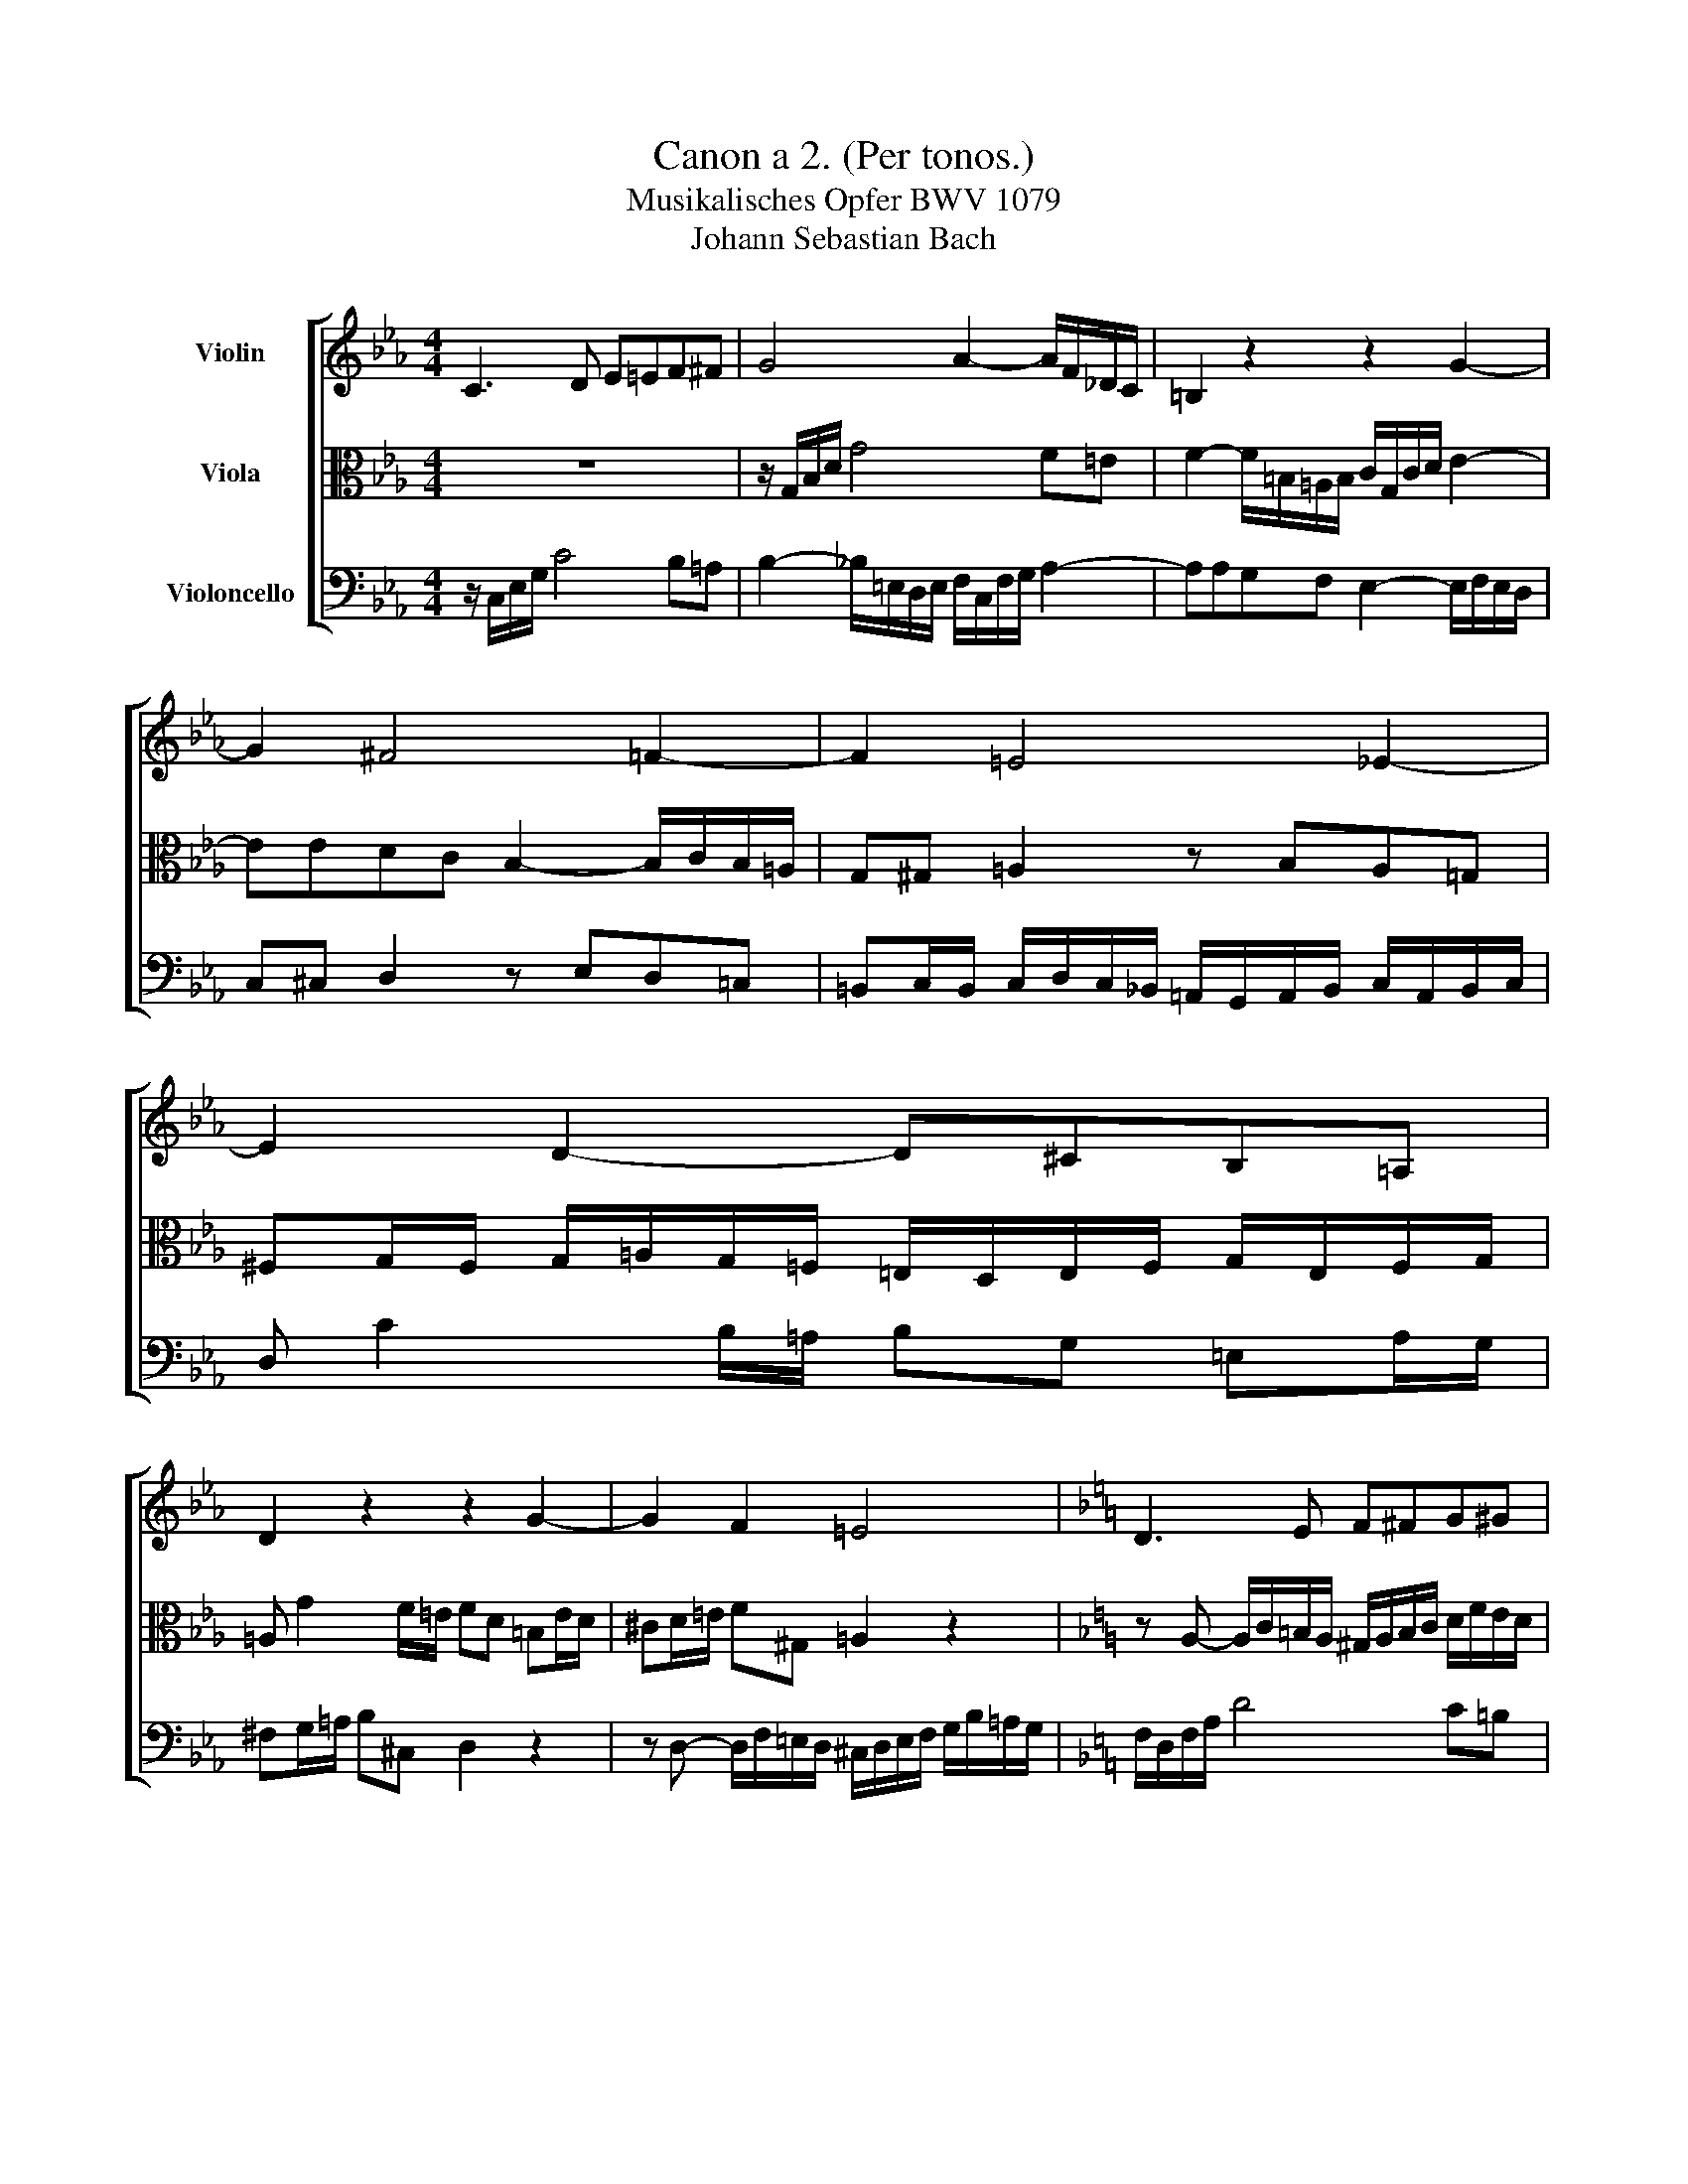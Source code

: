 X:1
T:Canon a 2. (Per tonos.)
T:Musikalisches Opfer BWV 1079
T:Johann Sebastian Bach
%%score [ 1 2 3 ]
L:1/8
M:4/4
K:Eb
V:1 treble nm="Violin"
V:2 alto nm="Viola"
V:3 bass nm="Violoncello"
V:1
 C3 D E=EF^F | G4 A2- A/F/_D/C/ | =B,2 z2 z2 G2- | G2 ^F4 =F2- | F2 =E4 _E2- | E2 D2- D^CB,=A, | %6
 D2 z2 z2 G2- | G2 F2 =E4 |[K:F] D3 E F^FG^G | A4 B2- B/G/_E/D/ | ^C2 z2 z2 A2- | A2 ^G4 =G2- | %12
 G2 ^F4 =F2- | F2 E2- E^DC=B, | E2 z2 z2 A2- | A2 G2 ^F4 |[K:G] E3 F G^GA^A | B4 c2- c/A/=F/E/ | %18
 ^D2 z2 z2 B2- | B2 ^A4 =A2- | A2 ^G4 =G2- | G2 F2- F^ED^C | F2 z2 z2 B2- | B2 A2 ^G4 | %24
[K:A] F3 G A^AB^B | c4 d2- d/B/=G/F/ | ^E2 z2 z2 c2- | c2 ^B4 =B2- | B2 ^A4 =A2- | A2 G2- G^^FE^D | %30
 G2 z2 z2 c2- | c2 B2 ^A4 |[K:B] G3 A B^Bc^^c | d4 e2- e/c/=A/G/ | ^^F2 z2 z2 d2- | d2 ^^c4 ^c2- | %36
 c2 ^B4 =B2- | B2 A2- A^^GF^E | A2 z2 z2 d2- | d2 c2 ^B4 |[K:Db] B3 c d=de=e | f4 g2- g/e/_c/B/ | %42
 =A2 z2 z2 f2- | f2 =e4 _e2- | e2 =d4 _d2- | d2 c2- c=BA=G | c2 z2 z2 f2- | f2 e2 =d4 | x8 |] %49
V:2
 z8 | z/ G,/B,/D/ G4 F=E | F2- F/=B,/=A,/B,/ C/G,/C/D/ E2- | EEDC B,2- B,/C/B,/=A,/ | %4
 G,^G, =A,2 z B,A,=G, | ^F,G,/F,/ G,/=A,/G,/=F,/ =E,/D,/E,/F,/ G,/E,/F,/G,/ | %6
 =A, G2 F/=E/ FD =B,E/D/ | ^CD/=E/ F^G, =A,2 z2 |[K:F] z A,- A,/C/=B,/A,/ ^G,/A,/B,/C/ D/F/E/D/ | %9
 C/A,/C/E/ A4 G^F | G2- G/^C/=B,/C/ D/A,/D/E/ F2- | FFED C2- C/D/C/=B,/ | A,^A, =B,2 z CB,=A, | %13
 ^G,A,/G,/ A,/=B,/A,/=G,/ ^F,/E,/F,/G,/ A,/F,/G,/A,/ | =B, A2 G/^F/ GE ^CF/E/ | %15
 ^DE/^F/ G^A, =B,2 z2 |[K:G] z B,- B,/D/^C/B,/ ^A,/B,/C/D/ E/G/F/E/ | D/B,/D/F/ B4 A^G | %18
 A2- A/^D/^C/D/ E/B,/E/F/ G2- | GGFE D2- D/E/D/^C/ | B,C ^C2 z DCB, | %21
 ^A,B,/A,/ B,/^C/B,/=A,/ ^G,/F,/G,/A,/ B,/G,/A,/B,/ | ^C B2 A/^G/ AF ^DG/F/ | =F^F/^G/ AC ^C2 z2 | %24
[K:A][K:treble] z C- C/E/^D/C/ ^B,/C/D/E/ F/A/G/F/ | E/C/E/G/ c4 B^A | %26
 B2- B/^E/^D/E/ F/C/F/G/ A2- | AAGF E2- E/F/E/^D/ | C^^C ^D2 z ED^C | %29
 ^B,C/^B,/ C/^D/C/=B,/ ^A,/G,/A,/B,/ C/A,/B,/C/ | ^D c2 B/^A/ BG ^EA/G/ | ^^FG/^A/ B^^C ^D2 z2 | %32
[K:B] z D- D/F/^E/D/ ^^C/D/E/F/ G/B/A/G/ | F/D/F/A/ d4 c^B | c2- c/^^F/^E/F/ G/D/G/A/ B2- | %35
 BBAG F2- F/G/F/^E/ | D^^D ^E2 z FE^D | ^^CD/C/ D/^E/D/^C/ ^B,/A,/=C/^C/ D/B,/C/D/ | %38
 ^E d2 c/^B/ cA ^^FB/A/ | ^^GA/^B/ c^^D ^E2 z2 |[K:Db] z F- F/A/=G/F/ =E/F/G/A/ B/d/c/B/ | %41
 A/F/A/c/ f4 e=d | e2- e/=A/=G/A/ B/F/B/c/ d2- | ddcB A2- A/B/A/=G/ | F^F =G2 z AG=F | %45
 =EF/E/ F/=G/F/_E/ =D/C/D/E/ F/D/E/F/ | =G f2 e/=d/ ec =Ad/c/ | =Bc/=d/ e^F =G2 z2 | x8 |] %49
V:3
 z/ C,/E,/G,/ C4 B,=A, | B,2- _B,/=E,/D,/E,/ F,/C,/F,/G,/ A,2- |[K:Eb] A,A,G,F, E,2- E,/F,/E,/D,/ | %3
 C,^C, D,2 z E,D,=C, | =B,,C,/B,,/ C,/D,/C,/_B,,/ =A,,/G,,/A,,/B,,/ C,/A,,/B,,/C,/ | %5
 D, C2 B,/=A,/ B,G, =E,A,/G,/ | ^F,G,/=A,/ B,^C, D,2 z2 | %7
 z D,- D,/F,/=E,/D,/ ^C,/D,/E,/F,/ G,/B,/=A,/G,/ |[K:F] F,/D,/F,/A,/ D4 C=B, | %9
 C2- C/^F,/E,/F,/ G,/D,/G,/A,/ B,2- | B,B,A,G, F,2- F,/G,/F,/E,/ | D,^D, E,2 z F,E,=D, | %12
 ^C,D,/C,/ D,/E,/D,/=C,/ =B,,/A,,/B,,/C,/ D,/B,,/C,/D,/ | E, D2 C/=B,/ CA, ^F,B,/A,/ | %14
 ^G,A,/=B,/ C^D, E,2 z2 | z E,- E,/G,/^F,/E,/ ^D,/E,/F,/G,/ A,/C/=B,/A,/ | %16
[K:G][K:alto] G,/E,/G,/B,/ E4 D^C | D2- D/^G,/F,/G,/ A,/E,/A,/B,/ C2- | CCB,A, G,2- G,/A,/G,/F,/ | %19
 E,^E, F,2 z G,F,=E, | ^D,E,/D,/ E,/F,/E,/=D,/ ^C,/B,,/C,/D,/ E,/C,/D,/E,/ | %21
 F, E2 D/^C/ DB, ^G,C/B,/ | ^A,B,/^C/ D^E, F,2 z2 | %23
 z F,- F,/A,/^G,/F,/ =F,/^F,/G,/A,/ B,/D/^C/B,/ |[K:A] A,/F,/A,/C/ F4 E^D | %25
 E2- E/^A,/G,/A,/ B,/F,/B,/C/ D2- | DDCB, A,2- A,/B,/A,/G,/ | F,^^F, G,2 z A,G,^F, | %28
 ^E,F,/E,/ F,/G,/F,/=E,/ ^D,/C,/D,/E,/ F,/D,/E,/F,/ | G, F2 E/^D/ EC ^A,D/C/ | %30
 ^B,C/^D/ E^^F, G,2 z2 | z G,- G,/B,/^A,/G,/ ^^F,/G,/A,/B,/ C/E/^D/C/ |[K:B] B,/G,/B,/D/ G4 F^E | %33
 F2- F/^B,/A,/B,/ C/G,/C/D/ E2- | EEDC B,2- B,/C/B,/A,/ | G,^^G, A,2 z B,A,^G, | %36
 ^^F,G,/F,/ G,/A,/G,/^F,/ ^E,/D,/=F,/^F,/ G,/E,/F,/G,/ | A, G2 F/^E/ FD ^B,E/D/ | %38
 ^^CD/^E/ F^^G, A,2 z2 | z A,- A,/C/^B,/A,/ ^^G,/A,/B,/C/ D/F/^E/D/ |[K:Db] D/B,/D/F/ B4 A=G | %41
 A2- A/=D/C/D/ E/B,/E/F/ G2- | GGFE D2- D/E/D/C/ | B,=B, C2 z DC_B, | %44
 =A,B,/A,/ B,/C/B,/_A,/ =G,/F,/G,/A,/ B,/G,/A,/B,/ | C B2 A/=G/ AF =DG/F/ | =EF/=G/ A=B, C2 z2 | %47
 z C- C/E/=D/C/ =B,/C/D/E/ F/A/=G/F/ | x8 |] %49

